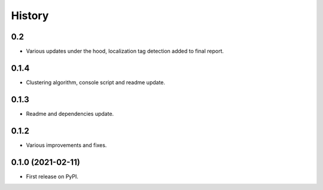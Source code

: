 =======
History
=======

0.2
------------------

* Various updates under the hood, localization tag detection added to final report.

0.1.4
------------------

* Clustering algorithm, console script and readme update.


0.1.3
------------------

* Readme and dependencies update.


0.1.2
------------------

* Various improvements and fixes.


0.1.0 (2021-02-11)
------------------

* First release on PyPI.
